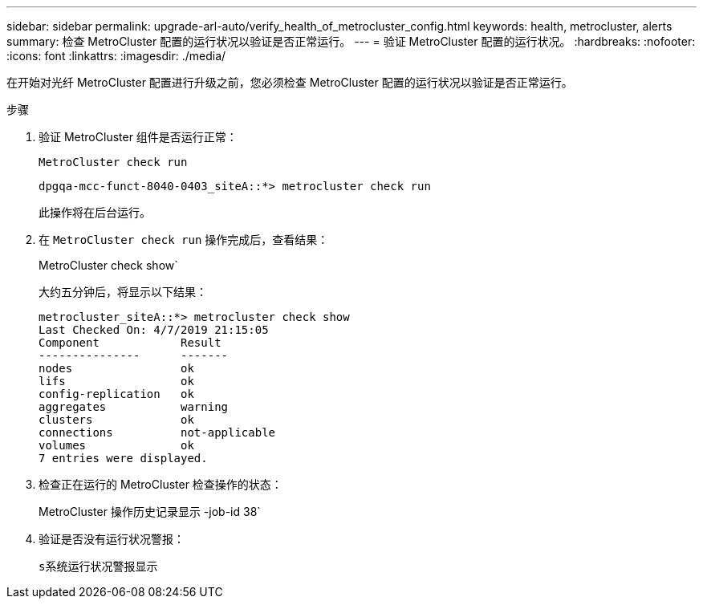 ---
sidebar: sidebar 
permalink: upgrade-arl-auto/verify_health_of_metrocluster_config.html 
keywords: health, metrocluster, alerts 
summary: 检查 MetroCluster 配置的运行状况以验证是否正常运行。 
---
= 验证 MetroCluster 配置的运行状况。
:hardbreaks:
:nofooter: 
:icons: font
:linkattrs: 
:imagesdir: ./media/


[role="lead"]
在开始对光纤 MetroCluster 配置进行升级之前，您必须检查 MetroCluster 配置的运行状况以验证是否正常运行。

.步骤
. 验证 MetroCluster 组件是否运行正常：
+
`MetroCluster check run`

+
[listing]
----
dpgqa-mcc-funct-8040-0403_siteA::*> metrocluster check run
----
+
此操作将在后台运行。

. 在 `MetroCluster check run` 操作完成后，查看结果：
+
MetroCluster check show`

+
大约五分钟后，将显示以下结果：

+
[listing]
----
metrocluster_siteA::*> metrocluster check show
Last Checked On: 4/7/2019 21:15:05
Component            Result
---------------      -------
nodes                ok
lifs                 ok
config-replication   ok
aggregates           warning
clusters             ok
connections          not-applicable
volumes              ok
7 entries were displayed.
----
. 检查正在运行的 MetroCluster 检查操作的状态：
+
MetroCluster 操作历史记录显示 -job-id 38`

. 验证是否没有运行状况警报：
+
`s系统运行状况警报显示`


